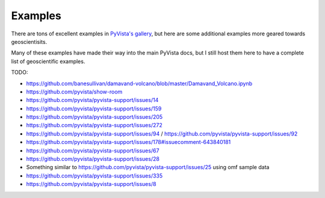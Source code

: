 Examples
========

There are tons of excellent examples in `PyVista's gallery <https://docs.pyvista.org/examples/index.html>`_,
but here are some additional examples more geared towards geoscientisits.

Many of these examples have made their way into the main PyVista docs, but I still host them here to have a complete list of geoscientific examples.

.. panels::
    :column: col-lg-12 p-2

    .. link-button:: https://docs.pyvista.org/examples/index.html
        :type: url
        :text: Go To PyVista's Example Gallery
        :classes: btn-outline-primary btn-block stretched-link



TODO:

- https://github.com/banesullivan/damavand-volcano/blob/master/Damavand_Volcano.ipynb
- https://github.com/pyvista/show-room
- https://github.com/pyvista/pyvista-support/issues/14
- https://github.com/pyvista/pyvista-support/issues/159
- https://github.com/pyvista/pyvista-support/issues/205
- https://github.com/pyvista/pyvista-support/issues/272
- https://github.com/pyvista/pyvista-support/issues/94 / https://github.com/pyvista/pyvista-support/issues/92
- https://github.com/pyvista/pyvista-support/issues/178#issuecomment-643840181
- https://github.com/pyvista/pyvista-support/issues/67
- https://github.com/pyvista/pyvista-support/issues/28
- Something similar to https://github.com/pyvista/pyvista-support/issues/25 using omf sample data


- https://github.com/pyvista/pyvista-support/issues/335
- https://github.com/pyvista/pyvista-support/issues/8
